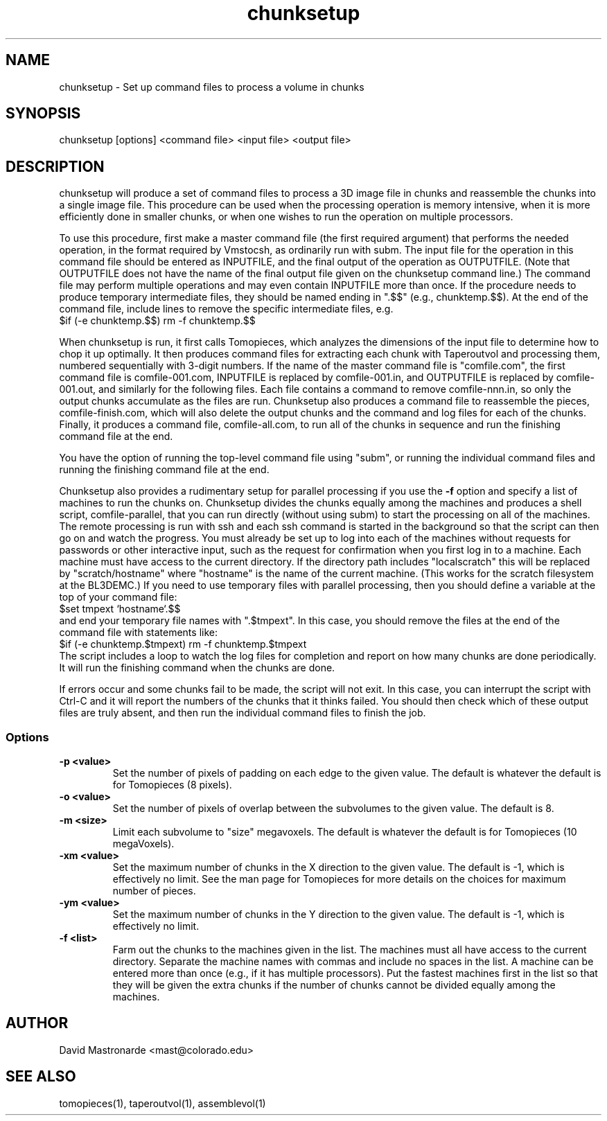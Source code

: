 .na
.nh
.TH chunksetup 1 3.2.19 BL3DEMC
.SH NAME
chunksetup \- Set up command files to process a volume in chunks
.SH SYNOPSIS
chunksetup [options] <command file> <input file>  <output file>
.SH DESCRIPTION
chunksetup will produce a set of command files to process a 3D image file in
chunks and reassemble the chunks into a single image file.  This procedure can
be used when the processing operation is memory intensive, when it is more 
efficiently done in smaller chunks, or when one wishes to run the operation on
multiple processors. 

To use this procedure, first make a master command file (the first required 
argument) that performs the needed operation, in the format required by
Vmstocsh, as ordinarily run with subm.  The input file for the
operation in this command file should be entered as INPUTFILE, and the final 
output of the operation
as OUTPUTFILE.  (Note that OUTPUTFILE does not have the name of the final
output file given on the chunksetup command line.)  The command file may
perform multiple operations and may even
contain INPUTFILE more than once.  If the procedure needs to produce temporary
intermediate files, they 
should be named ending in ".$$" (e.g., chunktemp.$$).  At the end of the 
command file, include lines to remove the specific intermediate files, e.g.
.br
$if (-e chunktemp.$$) rm -f chunktemp.$$

When chunksetup is run, it first calls Tomopieces, which analyzes the
dimensions of the input file to determine how to chop it up optimally.
It then produces command files for extracting each chunk with Taperoutvol
and processing them,
numbered sequentially with 3-digit numbers.  If the name of the master command
file is "comfile.com", the first command file is comfile-001.com,
INPUTFILE is replaced by comfile-001.in, and OUTPUTFILE is replaced by
comfile-001.out, and similarly for the following files.  Each file contains a
command to remove
comfile-nnn.in, so only the output chunks accumulate as the files are run.
Chunksetup also produces a command file to reassemble the pieces,
comfile-finish.com, which will also delete the output chunks and the command
and log files for each of the chunks.  Finally, it produces a command file,
comfile-all.com, to run all of the chunks in sequence and run the finishing
command file at the end.

You have the option of running the top-level command file using "subm", or
running the individual command files and running the finishing command file
at the end.

Chunksetup also provides a rudimentary setup for parallel processing if you
use the 
.B -f
option and specify a list of machines to run the chunks on.
Chunksetup divides the chunks equally among the machines and 
produces a shell script, comfile-parallel, that you can run directly
(without using subm) to start the processing on all of the machines.  The
remote processing is run with ssh and each ssh command is started in the
background so that the script can then go on and watch the progress.
You must already be set up to log into each of the
machines without requests for passwords or other interactive input, such as
the request for confirmation when you first log in to a machine.
Each machine must have access to the
current directory.
If the directory path includes "localscratch" this will
be replaced by "scratch/hostname" where "hostname" is the name of the current
machine.  (This works for the scratch filesystem at the BL3DEMC.)
If you need to use temporary files with parallel processing, then you should
define a variable at the top of your command file:
.br
$set tmpext `hostname`.$$
.br
and end your temporary file names with ".$tmpext".  In this case, you should
remove the files at the end of the command file with statements like:
.br
$if (-e chunktemp.$tmpext) rm -f chunktemp.$tmpext
.br
The script includes a
loop to watch the log files for completion and report on how many chunks are
done periodically.  It will run the finishing command when the chunks
are done.

If errors occur and some chunks fail to be made, the script will not exit.
In this case, you can interrupt the script with Ctrl-C and it will report
the numbers of the chunks that it thinks failed.  You should then check which
of these output files are truly absent, and then run the individual command
files to finish the job.

.SS Options
.TP
.B -p <value>
Set the number of pixels of padding on each edge to the given value.  The
default is whatever the default is for Tomopieces (8 pixels).
.TP
.B -o <value>
Set the number of pixels of overlap between the subvolumes to the given value.
The default is 8.
.TP
.B -m <size>
Limit each subvolume to "size" megavoxels.  The default is whatever the
default is for Tomopieces (10 megaVoxels).  
.TP
.B -xm <value>
Set the maximum number of chunks in the X direction to the given value.
The default is -1, which is effectively no limit.  See the man page for
Tomopieces for more details on the choices for maximum number of pieces.
.TP
.B -ym <value>
Set the maximum number of chunks in the Y direction to the given value.
The default is -1, which is effectively no limit.
.TP
.B -f <list>
Farm out the chunks to the machines given in the list.  The machines must
all have access to the current directory.  Separate the machine names
with commas and include no spaces in the list.  A machine can be entered
more than once (e.g., if it has multiple processors).  Put the fastest machines
first in the list so that they will be given the extra chunks if the number
of chunks cannot be divided equally among the machines.
.SH AUTHOR
David Mastronarde  <mast@colorado.edu>
.SH SEE ALSO
tomopieces(1), taperoutvol(1), assemblevol(1)
